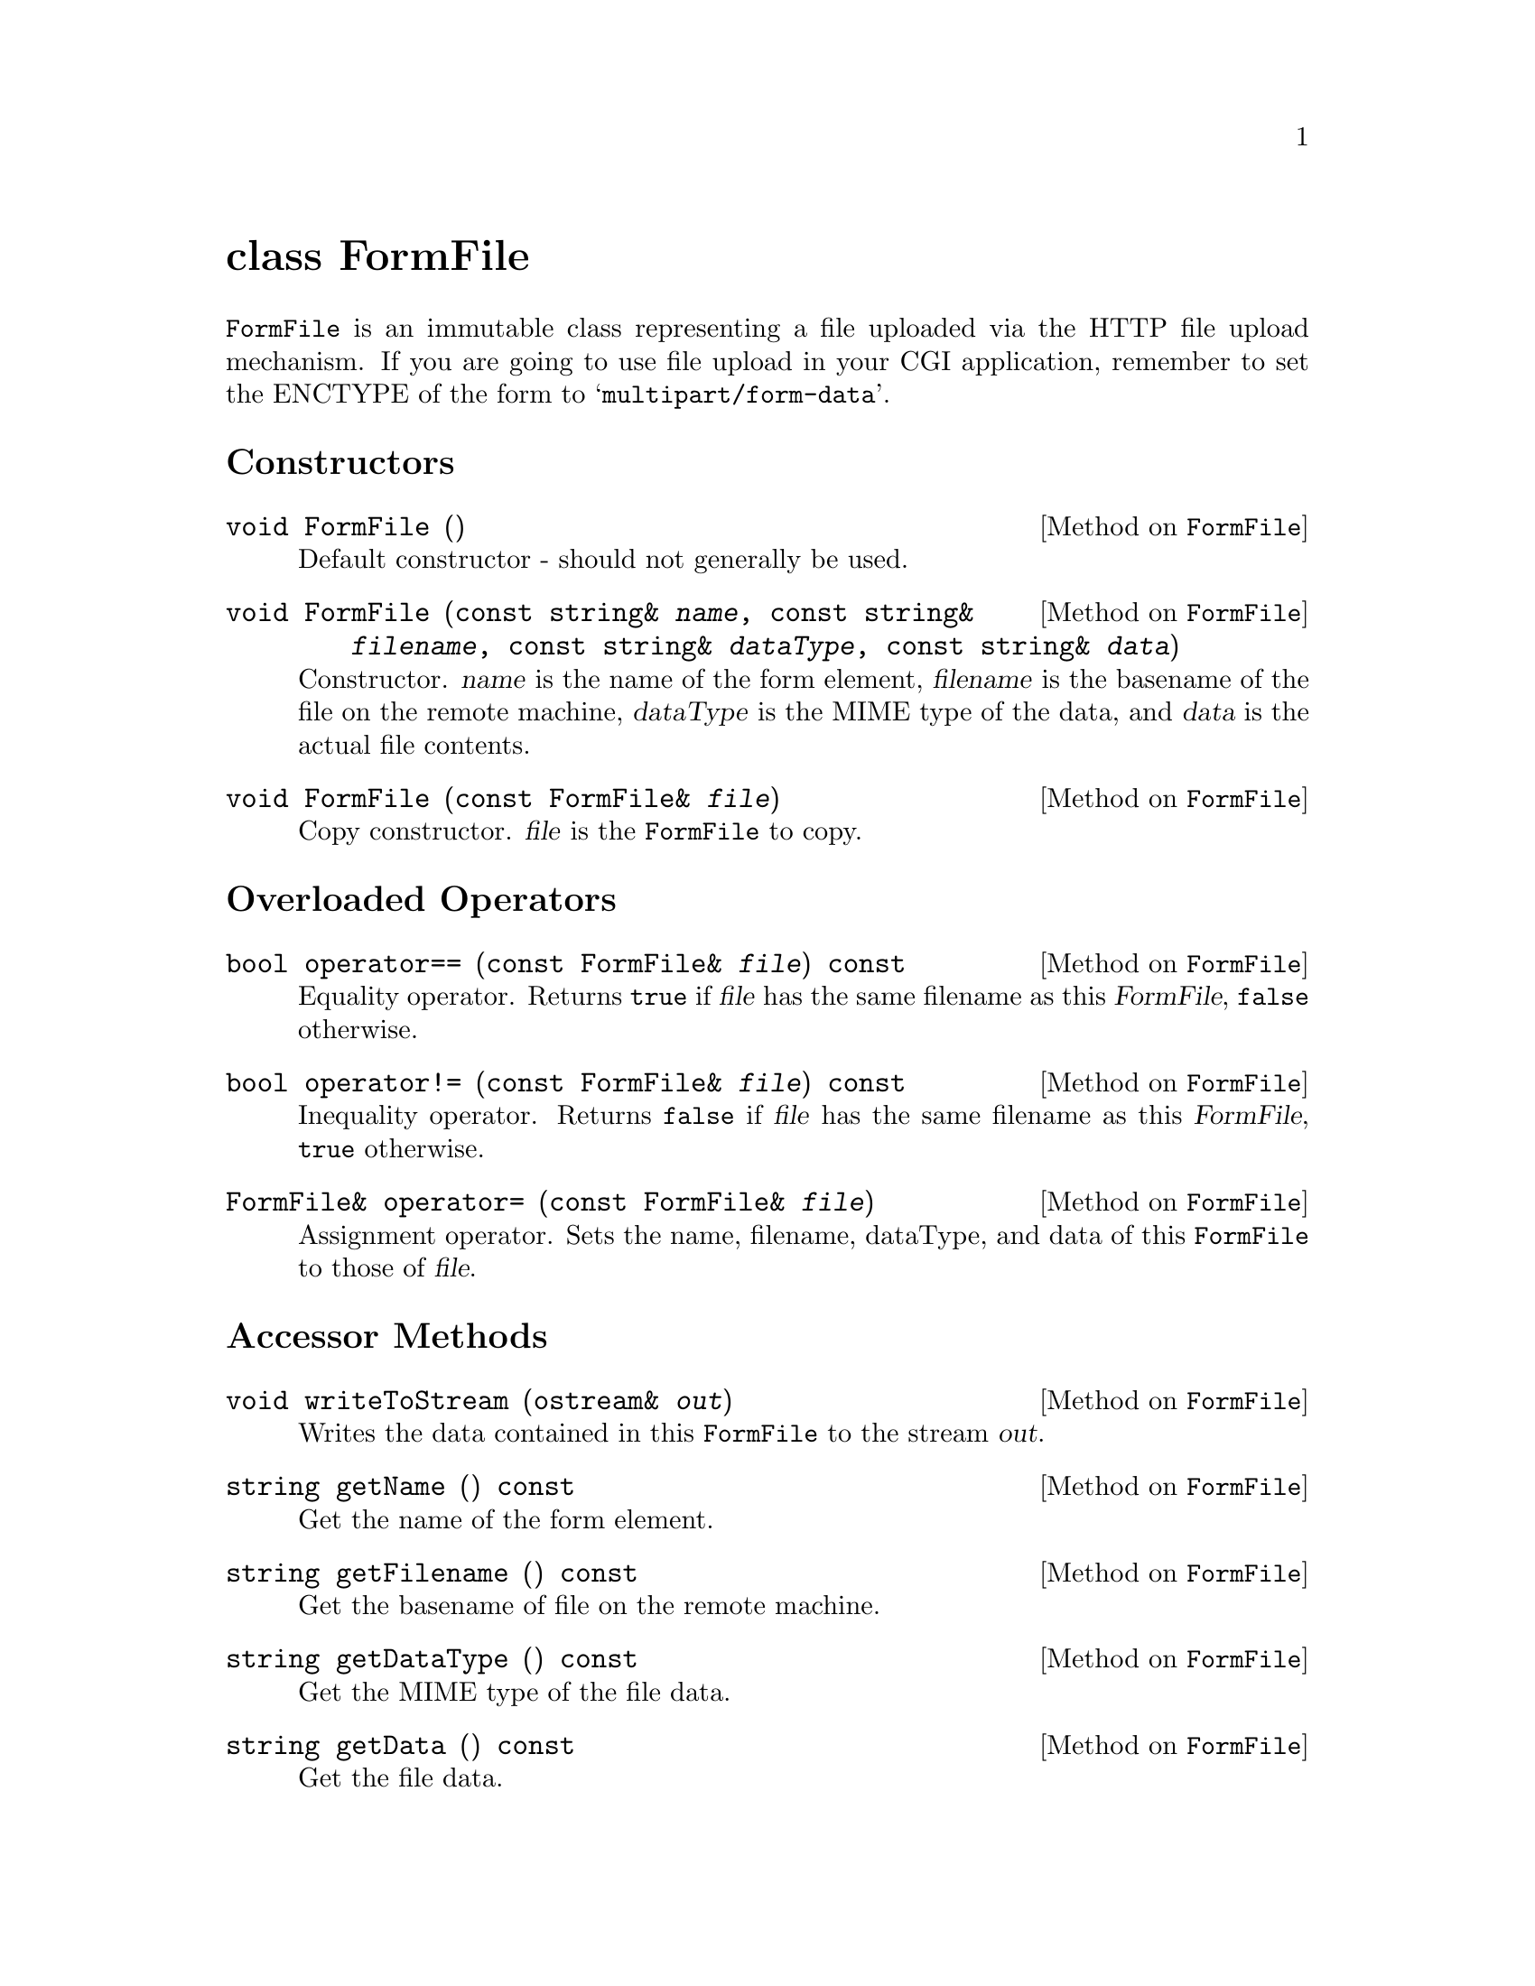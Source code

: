 @comment -*-texinfo-*-
@node class FormFile, classes for HTTP headers, class FormEntry, Top
@unnumbered class FormFile

@code{FormFile} is an immutable class representing a file uploaded via
the HTTP file upload mechanism.  If you are going to use file upload in
your CGI application, remember to set the ENCTYPE of the form to
@samp{multipart/form-data}.

@unnumberedsec Constructors

@deftypemethod FormFile void FormFile ()
Default constructor - should not generally be used.
@end deftypemethod

@deftypemethod FormFile void FormFile (const string& @var{name}, const string& @var{filename}, const string& @var{dataType}, const string& @var{data})
Constructor.  @var{name} is the name of the form element, @var{filename}
is the basename of the file on the remote machine, @var{dataType} is the
MIME type of the data, and @var{data} is the actual file contents.
@end deftypemethod

@deftypemethod FormFile void FormFile (const FormFile& @var{file})
Copy constructor.
@var{file} is the @code{FormFile} to copy.
@end deftypemethod

@unnumberedsec Overloaded Operators

@deftypemethod FormFile bool operator== (const FormFile& @var{file}) const
Equality operator.  Returns @code{true} if @var{file} has the same
filename as this @var{FormFile}, @code{false} otherwise.
@end deftypemethod

@deftypemethod FormFile bool operator!= (const FormFile& @var{file}) const
Inequality operator.  Returns @code{false} if @var{file} has the same
filename as this @var{FormFile}, @code{true} otherwise.
@end deftypemethod

@deftypemethod FormFile FormFile& operator= (const FormFile& @var{file})
Assignment operator. Sets the name, filename, dataType, and data of this
@code{FormFile} to those of @var{file}.
@end deftypemethod

@unnumberedsec Accessor Methods

@deftypemethod FormFile void writeToStream (ostream& @var{out})
Writes the data contained in this @code{FormFile} to the stream
@var{out}.
@end deftypemethod

@deftypemethod FormFile string getName () const
Get the name of the form element.
@end deftypemethod

@deftypemethod FormFile string getFilename () const
Get the basename of file on the remote machine.
@end deftypemethod

@deftypemethod FormFile string getDataType () const
Get the MIME type of the file data.
@end deftypemethod

@deftypemethod FormFile string getData () const
Get the file data.
@end deftypemethod

@deftypemethod FormFile string::size_type getDataLength () const
Get the length of the file data, in bytes.
@end deftypemethod

